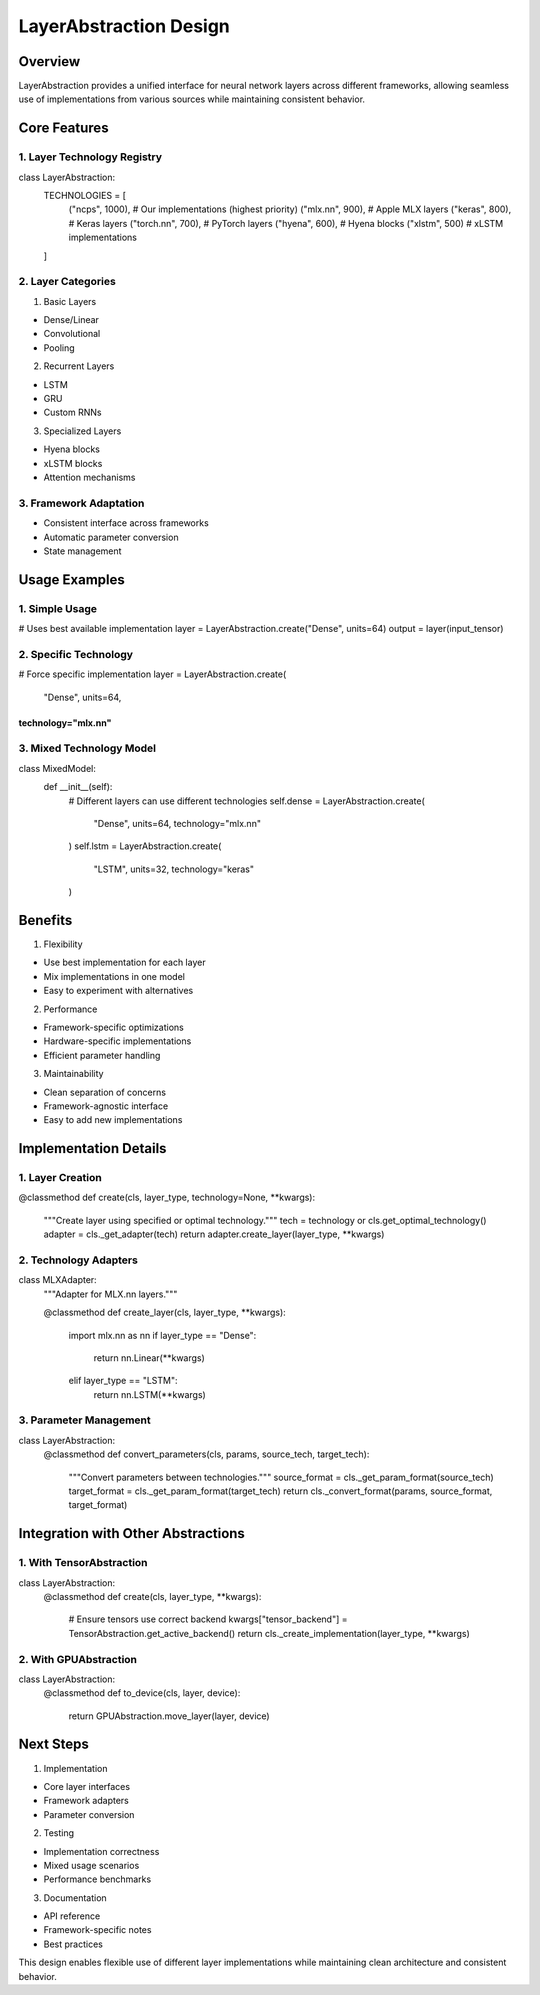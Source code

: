 LayerAbstraction Design
=======================

Overview
--------

LayerAbstraction provides a unified interface for neural network layers
across different frameworks, allowing seamless use of implementations
from various sources while maintaining consistent behavior.

Core Features
-------------

1. Layer Technology Registry
~~~~~~~~~~~~~~~~~~~~~~~~~~~~

.. code:: python

class LayerAbstraction:
    TECHNOLOGIES = [
        ("ncps", 1000),      # Our implementations (highest priority)
        ("mlx.nn", 900),     # Apple MLX layers
        ("keras", 800),      # Keras layers
        ("torch.nn", 700),   # PyTorch layers
        ("hyena", 600),      # Hyena blocks
        ("xlstm", 500)       # xLSTM implementations
    ]

2. Layer Categories
~~~~~~~~~~~~~~~~~~~

1. Basic Layers

- Dense/Linear
- Convolutional
- Pooling

2. Recurrent Layers

- LSTM
- GRU
- Custom RNNs

3. Specialized Layers

- Hyena blocks
- xLSTM blocks
- Attention mechanisms

3. Framework Adaptation
~~~~~~~~~~~~~~~~~~~~~~~

- Consistent interface across frameworks
- Automatic parameter conversion
- State management

Usage Examples
--------------

1. Simple Usage
~~~~~~~~~~~~~~~

.. code:: python

# Uses best available implementation
layer = LayerAbstraction.create("Dense", units=64)
output = layer(input_tensor)

2. Specific Technology
~~~~~~~~~~~~~~~~~~~~~~

.. code:: python

# Force specific implementation
layer = LayerAbstraction.create(
    "Dense",
    units=64,
technology="mlx.nn"
)))))))))))))))))))

3. Mixed Technology Model
~~~~~~~~~~~~~~~~~~~~~~~~~

.. code:: python

class MixedModel:
    def __init__(self):
        # Different layers can use different technologies
        self.dense = LayerAbstraction.create(
            "Dense",
            units=64,
            technology="mlx.nn"
        )
        self.lstm = LayerAbstraction.create(
            "LSTM",
            units=32,
            technology="keras"
        )

Benefits
--------

1. Flexibility

- Use best implementation for each layer
- Mix implementations in one model
- Easy to experiment with alternatives

2. Performance

- Framework-specific optimizations
- Hardware-specific implementations
- Efficient parameter handling

3. Maintainability

- Clean separation of concerns
- Framework-agnostic interface
- Easy to add new implementations

Implementation Details
----------------------

1. Layer Creation
~~~~~~~~~~~~~~~~~

.. code:: python

@classmethod
def create(cls, layer_type, technology=None, **kwargs):
    """Create layer using specified or optimal technology."""
    tech = technology or cls.get_optimal_technology()
    adapter = cls._get_adapter(tech)
    return adapter.create_layer(layer_type, **kwargs)

2. Technology Adapters
~~~~~~~~~~~~~~~~~~~~~~

.. code:: python

class MLXAdapter:
    """Adapter for MLX.nn layers."""

    @classmethod
    def create_layer(cls, layer_type, **kwargs):
        import mlx.nn as nn
        if layer_type == "Dense":
            return nn.Linear(**kwargs)
        elif layer_type == "LSTM":
            return nn.LSTM(**kwargs)

3. Parameter Management
~~~~~~~~~~~~~~~~~~~~~~~

.. code:: python

class LayerAbstraction:
    @classmethod
    def convert_parameters(cls, params, source_tech, target_tech):
        """Convert parameters between technologies."""
        source_format = cls._get_param_format(source_tech)
        target_format = cls._get_param_format(target_tech)
        return cls._convert_format(params, source_format, target_format)

Integration with Other Abstractions
-----------------------------------

1. With TensorAbstraction
~~~~~~~~~~~~~~~~~~~~~~~~~

.. code:: python

class LayerAbstraction:
    @classmethod
    def create(cls, layer_type, **kwargs):
        # Ensure tensors use correct backend
        kwargs["tensor_backend"] = TensorAbstraction.get_active_backend()
        return cls._create_implementation(layer_type, **kwargs)

2. With GPUAbstraction
~~~~~~~~~~~~~~~~~~~~~~

.. code:: python

class LayerAbstraction:
    @classmethod
    def to_device(cls, layer, device):
        return GPUAbstraction.move_layer(layer, device)

Next Steps
----------

1. Implementation

- Core layer interfaces
- Framework adapters
- Parameter conversion

2. Testing

- Implementation correctness
- Mixed usage scenarios
- Performance benchmarks

3. Documentation

- API reference
- Framework-specific notes
- Best practices

This design enables flexible use of different layer implementations
while maintaining clean architecture and consistent behavior.
